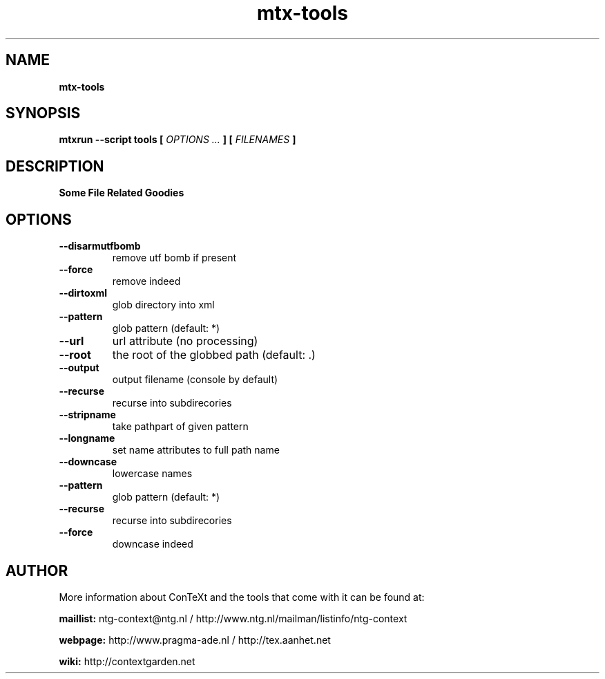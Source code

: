 .TH "mtx-tools" "1" "01-01-2016" "version 1.01" "Some File Related Goodies"
.SH NAME
.B mtx-tools
.SH SYNOPSIS
.B mtxrun --script tools [
.I OPTIONS ...
.B ] [
.I FILENAMES
.B ]
.SH DESCRIPTION
.B Some File Related Goodies
.SH OPTIONS
.TP
.B --disarmutfbomb
remove utf bomb if present
.TP
.B --force
remove indeed
.TP
.B --dirtoxml
glob directory into xml
.TP
.B --pattern
glob pattern (default: *)
.TP
.B --url
url attribute (no processing)
.TP
.B --root
the root of the globbed path (default: .)
.TP
.B --output
output filename (console by default)
.TP
.B --recurse
recurse into subdirecories
.TP
.B --stripname
take pathpart of given pattern
.TP
.B --longname
set name attributes to full path name
.TP
.B --downcase
lowercase names
.TP
.B --pattern
glob pattern (default: *)
.TP
.B --recurse
recurse into subdirecories
.TP
.B --force
downcase indeed
.SH AUTHOR
More information about ConTeXt and the tools that come with it can be found at:


.B "maillist:"
ntg-context@ntg.nl / http://www.ntg.nl/mailman/listinfo/ntg-context

.B "webpage:"
http://www.pragma-ade.nl / http://tex.aanhet.net

.B "wiki:"
http://contextgarden.net

